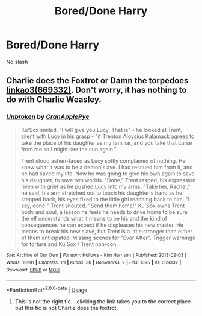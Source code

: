 #+TITLE: Bored/Done Harry

* Bored/Done Harry
:PROPERTIES:
:Author: Warriors-blew-3-1
:Score: 13
:DateUnix: 1590707539.0
:DateShort: 2020-May-29
:FlairText: Request
:END:
No slash


** Charlie does the Foxtrot or Damn the torpedoes [[https://archiveofourown.org/works/405757/chapters/669332][linkao3(669332)]]. Don't worry, it has nothing to do with Charlie Weasley.
:PROPERTIES:
:Author: rmboshears
:Score: 2
:DateUnix: 1590736449.0
:DateShort: 2020-May-29
:END:

*** [[https://archiveofourown.org/works/669332][*/Unbroken/*]] by [[https://www.archiveofourown.org/users/CranApplePye/pseuds/CranApplePye][/CranApplePye/]]

#+begin_quote
  Ku'Sox smiled. "I will give you Lucy. That is" - he looked at Trent, silent with Lucy in his grasp - "if Trenton Aloysius Kalamack agrees to take the place of his daughter as my familiar, and you take that curse from me so I might see the sun again."

  Trent stood ashen-faced as Lucy softly complained of nothing. He knew what it was to be a demon slave. I had rescued him from it, and he had saved my life. Now he was going to give his own again to save his daughter, to save two worlds. "Done," Trent rasped, his expression riven with grief as he pushed Lucy into my arms. "Take her, Rachel," he said, his arm stretched out to touch his daughter's hand as he stepped back, his eyes fixed to the little girl reaching back to him. "I say, done!" Trent shouted. "Send them home!" Ku'Sox owns Trent body and soul, a lesson he feels he needs to drive home to be sure the elf understands what it means to be his and the kind of consequences he can expect if he displeases his new master. He means to break his new slave, but Trent is a little stronger than either of them anticipated. Missing scenes for "Ever After". Trigger warnings for torture and Ku'Sox / Trent non-con.
#+end_quote

^{/Site/:} ^{Archive} ^{of} ^{Our} ^{Own} ^{*|*} ^{/Fandom/:} ^{Hollows} ^{-} ^{Kim} ^{Harrison} ^{*|*} ^{/Published/:} ^{2013-02-03} ^{*|*} ^{/Words/:} ^{19291} ^{*|*} ^{/Chapters/:} ^{1/1} ^{*|*} ^{/Kudos/:} ^{30} ^{*|*} ^{/Bookmarks/:} ^{2} ^{*|*} ^{/Hits/:} ^{1395} ^{*|*} ^{/ID/:} ^{669332} ^{*|*} ^{/Download/:} ^{[[https://archiveofourown.org/downloads/669332/Unbroken.epub?updated_at=1387582114][EPUB]]} ^{or} ^{[[https://archiveofourown.org/downloads/669332/Unbroken.mobi?updated_at=1387582114][MOBI]]}

--------------

*FanfictionBot*^{2.0.0-beta} | [[https://github.com/tusing/reddit-ffn-bot/wiki/Usage][Usage]]
:PROPERTIES:
:Author: FanfictionBot
:Score: -4
:DateUnix: 1590736457.0
:DateShort: 2020-May-29
:END:

**** This is not the right fic... clicking the link takes you to the correct place but this fic is not Charlie does the foxtrot.
:PROPERTIES:
:Author: rmboshears
:Score: 6
:DateUnix: 1590736718.0
:DateShort: 2020-May-29
:END:
